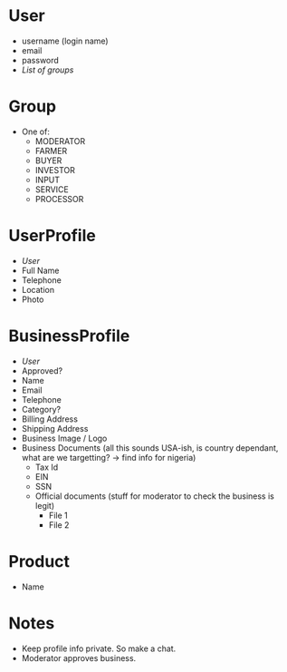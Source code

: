 * User
 - username (login name)
 - email
 - password
 - [[*Group][List of groups]]

* Group
 - One of:
   + MODERATOR
   + FARMER
   + BUYER
   + INVESTOR
   + INPUT
   + SERVICE
   + PROCESSOR
 
* UserProfile
 - [[*User][User]]
 - Full Name
 - Telephone
 - Location
 - Photo

* BusinessProfile
 - [[*User][User]]
 - Approved?
 - Name
 - Email
 - Telephone
 - Category?
 - Billing Address
 - Shipping Address
 - Business Image / Logo
 - Business Documents (all this sounds USA-ish, is country dependant, what are we targetting? -> find info for nigeria)
   + Tax Id
   + EIN
   + SSN
   + Official documents (stuff for moderator to check the business is legit)
     * File 1
     * File 2

* Product
 - Name

* Notes
 - Keep profile info private. So make a chat.
 - Moderator approves business.

